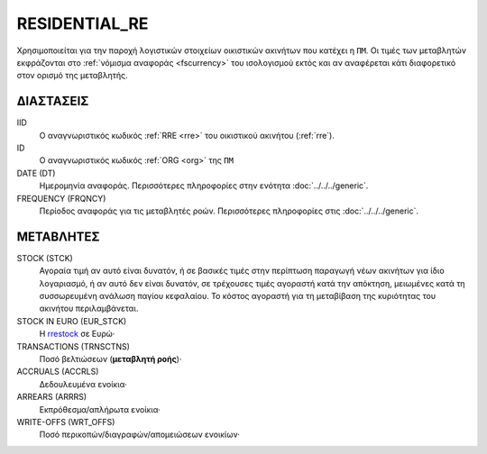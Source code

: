 RESIDENTIAL_RE
--------------
Χρησιμοποιείται για την παροχή λογιστικών στοιχείων οικιστικών ακινήτων που κατέχει η ``ΠΜ``. Οι τιμές των μεταβλητών εκφράζονται στο :ref:`νόμισμα αναφοράς <fscurrency>` του ισολογισμού εκτός και αν αναφέρεται κάτι διαφορετικό στον ορισμό της μεταβλητής.

ΔΙΑΣΤΑΣΕΙΣ
~~~~~~~~~~

IID
    Ο αναγνωριστικός κωδικός :ref:`RRE <rre>` του οικιστικού ακινήτου (:ref:`rre`).

ID
    Ο αναγνωριστικός κωδικός :ref:`ORG <org>` της ``ΠΜ``

DATE (DT)
    Ημερομηνία αναφοράς.  Περισσότερες πληροφορίες στην ενότητα :doc:`../../../generic`.

FREQUENCY (FRQNCY)
    Περίοδος αναφοράς για τις μεταβλητές ροών.  Περισσότερες πληροφορίες στις :doc:`../../../generic`.

ΜΕΤΑΒΛΗΤΕΣ
~~~~~~~~~~

.. _rrestock:

STOCK (STCK)
    Αγοραία τιμή αν αυτό είναι δυνατόν, ή σε βασικές τιμές στην περίπτωση παραγωγή νέων ακινήτων για ίδιο λογαριασμό, ή αν αυτό δεν είναι δυνατόν, σε τρέχουσες τιμές αγοραστή κατά την απόκτηση, μειωμένες κατά τη συσσωρευμένη ανάλωση παγίου κεφαλαίου.  Το κόστος αγοραστή για τη μεταβίβαση της κυριότητας του ακινήτου περιλαμβάνεται.

STOCK IN EURO (EUR_STCK)
    Η rrestock_ σε Ευρώ·

TRANSACTIONS (TRNSCTNS)
    Ποσό βελτιώσεων (**μεταβλητή ροής**)·

ACCRUALS (ACCRLS)
    Δεδουλευμένα ενοίκια·

ARREARS (ARRRS)
    Εκπρόθεσμα/απλήρωτα ενοίκια·

WRITE-OFFS (WRT_OFFS)
    Ποσό περικοπών/διαγραφών/απομειώσεων ενοικίων·

